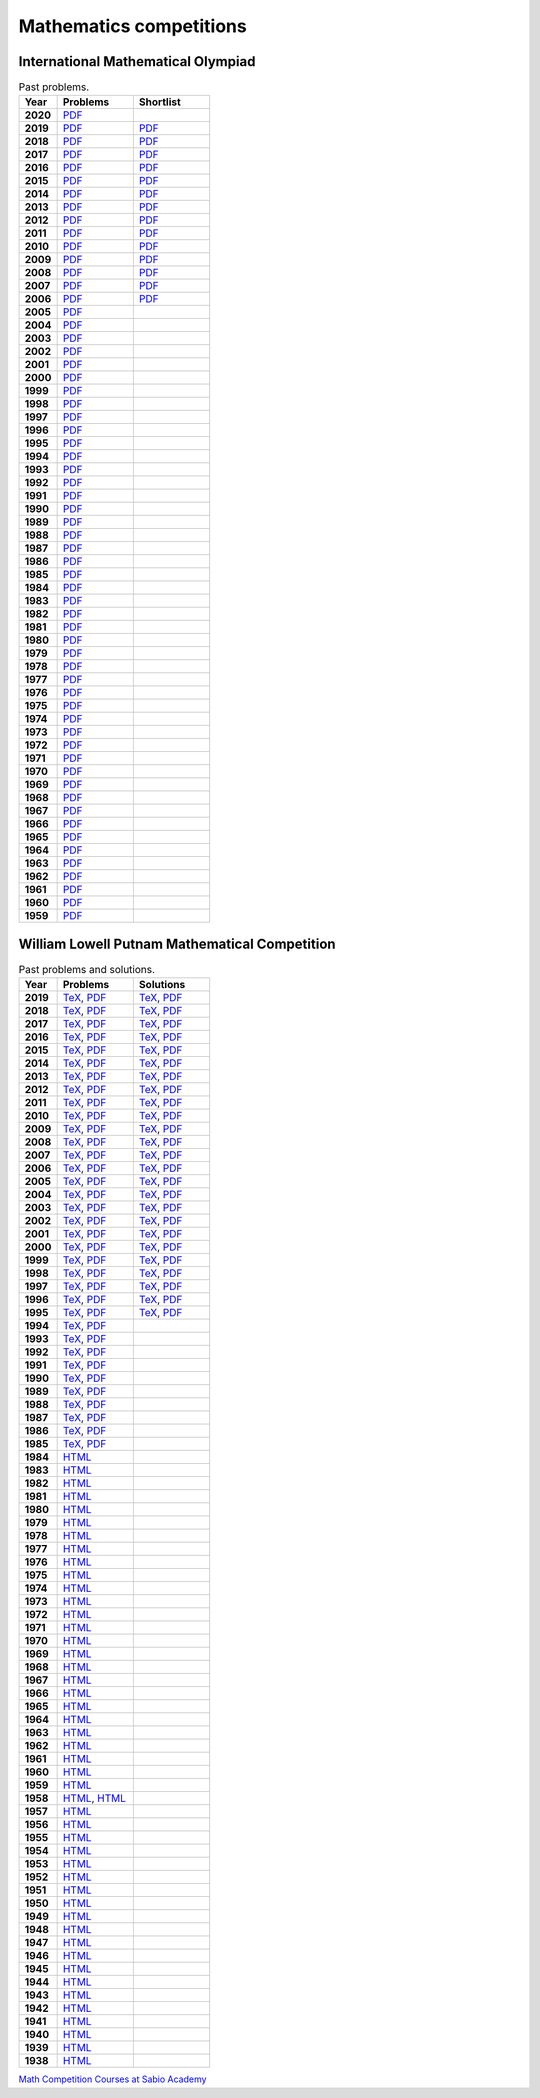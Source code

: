Mathematics competitions
========================

International Mathematical Olympiad
-----------------------------------

.. list-table:: Past problems.
    :widths: 5 10 10
    :header-rows: 1
    :stub-columns: 1

    * - Year

      - Problems

      - Shortlist

    * - 2020

      - `PDF <https://github.com/jacubero/maths/blob/master/Competitions/IMO/2020.pdf>`_

      - 

    * - 2019

      - `PDF <https://github.com/jacubero/maths/blob/master/Competitions/IMO/2019.pdf>`_

      - `PDF <https://github.com/jacubero/maths/blob/master/Competitions/IMO/IMO2019SL.pdf>`_

    * - 2018

      - `PDF <https://github.com/jacubero/maths/blob/master/Competitions/IMO/2018.pdf>`_

      - `PDF <https://github.com/jacubero/maths/blob/master/Competitions/IMO/IMO2018SL.pdf>`_

    * - 2017

      - `PDF <https://github.com/jacubero/maths/blob/master/Competitions/IMO/2017.pdf>`_

      - `PDF <https://github.com/jacubero/maths/blob/master/Competitions/IMO/IMO2017SL.pdf>`_

    * - 2016

      - `PDF <https://github.com/jacubero/maths/blob/master/Competitions/IMO/2016.pdf>`_

      - `PDF <https://github.com/jacubero/maths/blob/master/Competitions/IMO/IMO2016SL.pdf>`_

    * - 2015

      - `PDF <https://github.com/jacubero/maths/blob/master/Competitions/IMO/2015.pdf>`_

      - `PDF <https://github.com/jacubero/maths/blob/master/Competitions/IMO/IMO2015SL.pdf>`_

    * - 2014

      - `PDF <https://github.com/jacubero/maths/blob/master/Competitions/IMO/2014.pdf>`_

      - `PDF <https://github.com/jacubero/maths/blob/master/Competitions/IMO/IMO2014SL.pdf>`_

    * - 2013

      - `PDF <https://github.com/jacubero/maths/blob/master/Competitions/IMO/2013.pdf>`_

      - `PDF <https://github.com/jacubero/maths/blob/master/Competitions/IMO/IMO2013SL.pdf>`_

    * - 2012

      - `PDF <https://github.com/jacubero/maths/blob/master/Competitions/IMO/2012.pdf>`_

      - `PDF <https://github.com/jacubero/maths/blob/master/Competitions/IMO/IMO2012SL.pdf>`_

    * - 2011

      - `PDF <https://github.com/jacubero/maths/blob/master/Competitions/IMO/2011.pdf>`_

      - `PDF <https://github.com/jacubero/maths/blob/master/Competitions/IMO/IMO2011SL.pdf>`_

    * - 2010

      - `PDF <https://github.com/jacubero/maths/blob/master/Competitions/IMO/2010.pdf>`_

      - `PDF <https://github.com/jacubero/maths/blob/master/Competitions/IMO/IMO2010SL.pdf>`_

    * - 2009

      - `PDF <https://github.com/jacubero/maths/blob/master/Competitions/IMO/2009.pdf>`_

      - `PDF <https://github.com/jacubero/maths/blob/master/Competitions/IMO/IMO2009SL.pdf>`_

    * - 2008

      - `PDF <https://github.com/jacubero/maths/blob/master/Competitions/IMO/2008.pdf>`_

      - `PDF <https://github.com/jacubero/maths/blob/master/Competitions/IMO/IMO2008SL.pdf>`_

    * - 2007

      - `PDF <https://github.com/jacubero/maths/blob/master/Competitions/IMO/2007.pdf>`_

      - `PDF <https://github.com/jacubero/maths/blob/master/Competitions/IMO/IMO2007SL.pdf>`_

    * - 2006

      - `PDF <https://github.com/jacubero/maths/blob/master/Competitions/IMO/2006.pdf>`_

      - `PDF <https://github.com/jacubero/maths/blob/master/Competitions/IMO/IMO2006SL.pdf>`_

    * - 2005

      - `PDF <https://github.com/jacubero/maths/blob/master/Competitions/IMO/2005_eng.pdf>`_

      - 

    * - 2004

      - `PDF <https://github.com/jacubero/maths/blob/master/Competitions/IMO/2004_eng.pdf>`_

      - 

    * - 2003

      - `PDF <https://github.com/jacubero/maths/blob/master/Competitions/IMO/2003_eng.pdf>`_

      - 

    * - 2002

      - `PDF <https://github.com/jacubero/maths/blob/master/Competitions/IMO/2002_eng.pdf>`_

      - 

    * - 2001

      - `PDF <https://github.com/jacubero/maths/blob/master/Competitions/IMO/2001_eng.pdf>`_

      - 

    * - 2000

      - `PDF <https://github.com/jacubero/maths/blob/master/Competitions/IMO/2000_eng.pdf>`_

      - 

    * - 1999

      - `PDF <https://github.com/jacubero/maths/blob/master/Competitions/IMO/1999_eng.pdf>`_

      - 

    * - 1998

      - `PDF <https://github.com/jacubero/maths/blob/master/Competitions/IMO/1998_eng.pdf>`_

      - 

    * - 1997

      - `PDF <https://github.com/jacubero/maths/blob/master/Competitions/IMO/1997_eng.pdf>`_

      - 

    * - 1996

      - `PDF <https://github.com/jacubero/maths/blob/master/Competitions/IMO/1996_eng.pdf>`_

      - 

    * - 1995

      - `PDF <https://github.com/jacubero/maths/blob/master/Competitions/IMO/1995_eng.pdf>`_

      - 

    * - 1994

      - `PDF <https://github.com/jacubero/maths/blob/master/Competitions/IMO/1994_eng.pdf>`_

      - 

    * - 1993

      - `PDF <https://github.com/jacubero/maths/blob/master/Competitions/IMO/1993_eng.pdf>`_

      - 

    * - 1992

      - `PDF <https://github.com/jacubero/maths/blob/master/Competitions/IMO/1992_eng.pdf>`_

      - 

    * - 1991

      - `PDF <https://github.com/jacubero/maths/blob/master/Competitions/IMO/1991_eng.pdf>`_

      - 

    * - 1990

      - `PDF <https://github.com/jacubero/maths/blob/master/Competitions/IMO/1990_eng.pdf>`_

      - 

    * - 1989

      - `PDF <https://github.com/jacubero/maths/blob/master/Competitions/IMO/1989_eng.pdf>`_

      - 

    * - 1988

      - `PDF <https://github.com/jacubero/maths/blob/master/Competitions/IMO/1988_eng.pdf>`_

      - 

    * - 1987

      - `PDF <https://github.com/jacubero/maths/blob/master/Competitions/IMO/1987_eng.pdf>`_

      - 

    * - 1986

      - `PDF <https://github.com/jacubero/maths/blob/master/Competitions/IMO/1986_eng.pdf>`_

      - 

    * - 1985

      - `PDF <https://github.com/jacubero/maths/blob/master/Competitions/IMO/1985_eng.pdf>`_

      - 

    * - 1984

      - `PDF <https://github.com/jacubero/maths/blob/master/Competitions/IMO/1984_eng.pdf>`_

      - 

    * - 1983

      - `PDF <https://github.com/jacubero/maths/blob/master/Competitions/IMO/1983_eng.pdf>`_

      - 

    * - 1982

      - `PDF <https://github.com/jacubero/maths/blob/master/Competitions/IMO/1982_eng.pdf>`_

      - 

    * - 1981

      - `PDF <https://github.com/jacubero/maths/blob/master/Competitions/IMO/1981_eng.pdf>`_

      - 

    * - 1980

      - `PDF <https://github.com/jacubero/maths/blob/master/Competitions/IMO/1980_eng.pdf>`_

      - 

    * - 1979

      - `PDF <https://github.com/jacubero/maths/blob/master/Competitions/IMO/1979_eng.pdf>`_

      - 

    * - 1978

      - `PDF <https://github.com/jacubero/maths/blob/master/Competitions/IMO/1978_eng.pdf>`_

      - 

    * - 1977

      - `PDF <https://github.com/jacubero/maths/blob/master/Competitions/IMO/1977_eng.pdf>`_

      - 

    * - 1976

      - `PDF <https://github.com/jacubero/maths/blob/master/Competitions/IMO/1976_eng.pdf>`_

      - 

    * - 1975

      - `PDF <https://github.com/jacubero/maths/blob/master/Competitions/IMO/1975_eng.pdf>`_

      - 

    * - 1974

      - `PDF <https://github.com/jacubero/maths/blob/master/Competitions/IMO/1974_eng.pdf>`_

      - 

    * - 1973

      - `PDF <https://github.com/jacubero/maths/blob/master/Competitions/IMO/1973_eng.pdf>`_

      - 

    * - 1972

      - `PDF <https://github.com/jacubero/maths/blob/master/Competitions/IMO/1972_eng.pdf>`_

      - 

    * - 1971

      - `PDF <https://github.com/jacubero/maths/blob/master/Competitions/IMO/1971_eng.pdf>`_

      - 

    * - 1970

      - `PDF <https://github.com/jacubero/maths/blob/master/Competitions/IMO/1970_eng.pdf>`_

      - 

    * - 1969

      - `PDF <https://github.com/jacubero/maths/blob/master/Competitions/IMO/1969_eng.pdf>`_

      - 

    * - 1968

      - `PDF <https://github.com/jacubero/maths/blob/master/Competitions/IMO/1968_eng.pdf>`_

      - 

    * - 1967

      - `PDF <https://github.com/jacubero/maths/blob/master/Competitions/IMO/1967_eng.pdf>`_

      - 

    * - 1966

      - `PDF <https://github.com/jacubero/maths/blob/master/Competitions/IMO/1966_eng.pdf>`_

      - 

    * - 1965

      - `PDF <https://github.com/jacubero/maths/blob/master/Competitions/IMO/1965_eng.pdf>`_

      - 

    * - 1964

      - `PDF <https://github.com/jacubero/maths/blob/master/Competitions/IMO/1964_eng.pdf>`_

      - 

    * - 1963

      - `PDF <https://github.com/jacubero/maths/blob/master/Competitions/IMO/1963_eng.pdf>`_

      - 

    * - 1962

      - `PDF <https://github.com/jacubero/maths/blob/master/Competitions/IMO/1962_eng.pdf>`_

      - 

    * - 1961

      - `PDF <https://github.com/jacubero/maths/blob/master/Competitions/IMO/1961_eng.pdf>`_

      - 

    * - 1960

      - `PDF <https://github.com/jacubero/maths/blob/master/Competitions/IMO/1960_eng.pdf>`_

      - 

    * - 1959

      - `PDF <https://github.com/jacubero/maths/blob/master/Competitions/IMO/1959_eng.pdf>`_

      - 


William Lowell Putnam Mathematical Competition
----------------------------------------------

.. list-table:: Past problems and solutions.
    :widths: 5 10 10
    :header-rows: 1
    :stub-columns: 1

    * - Year

      - Problems

      - Solutions

    * - 2019

      - `TeX <https://github.com/jacubero/maths/blob/master/Competitions/Putnam/2019.tex>`_, `PDF <https://github.com/jacubero/maths/blob/master/Competitions/Putnam/2019.pdf>`_

      - `TeX <https://github.com/jacubero/maths/blob/master/Competitions/Putnam/2019s.tex>`_, `PDF <https://github.com/jacubero/maths/blob/master/Competitions/Putnam/2019s.pdf>`_

    * - 2018

      - `TeX <https://github.com/jacubero/maths/blob/master/Competitions/Putnam/2018.tex>`_, `PDF <https://github.com/jacubero/maths/blob/master/Competitions/Putnam/2018.pdf>`_

      - `TeX <https://github.com/jacubero/maths/blob/master/Competitions/Putnam/2018s.tex>`_, `PDF <https://github.com/jacubero/maths/blob/master/Competitions/Putnam/2018s.pdf>`_

    * - 2017

      - `TeX <https://github.com/jacubero/maths/blob/master/Competitions/Putnam/2017.tex>`_, `PDF <https://github.com/jacubero/maths/blob/master/Competitions/Putnam/2017.pdf>`_

      - `TeX <https://github.com/jacubero/maths/blob/master/Competitions/Putnam/2017s.tex>`_, `PDF <https://github.com/jacubero/maths/blob/master/Competitions/Putnam/2017s.pdf>`_

    * - 2016

      - `TeX <https://github.com/jacubero/maths/blob/master/Competitions/Putnam/2016.tex>`_, `PDF <https://github.com/jacubero/maths/blob/master/Competitions/Putnam/2016.pdf>`_

      - `TeX <https://github.com/jacubero/maths/blob/master/Competitions/Putnam/2016s.tex>`_, `PDF <https://github.com/jacubero/maths/blob/master/Competitions/Putnam/2016s.pdf>`_

    * - 2015

      - `TeX <https://github.com/jacubero/maths/blob/master/Competitions/Putnam/2015.tex>`_, `PDF <https://github.com/jacubero/maths/blob/master/Competitions/Putnam/2015.pdf>`_

      - `TeX <https://github.com/jacubero/maths/blob/master/Competitions/Putnam/2015s.tex>`_, `PDF <https://github.com/jacubero/maths/blob/master/Competitions/Putnam/2015s.pdf>`_

    * - 2014

      - `TeX <https://github.com/jacubero/maths/blob/master/Competitions/Putnam/2014.tex>`_, `PDF <https://github.com/jacubero/maths/blob/master/Competitions/Putnam/2014.pdf>`_

      - `TeX <https://github.com/jacubero/maths/blob/master/Competitions/Putnam/2014s.tex>`_, `PDF <https://github.com/jacubero/maths/blob/master/Competitions/Putnam/2014s.pdf>`_

    * - 2013

      - `TeX <https://github.com/jacubero/maths/blob/master/Competitions/Putnam/2013.tex>`_, `PDF <https://github.com/jacubero/maths/blob/master/Competitions/Putnam/2013.pdf>`_

      - `TeX <https://github.com/jacubero/maths/blob/master/Competitions/Putnam/2013s.tex>`_, `PDF <https://github.com/jacubero/maths/blob/master/Competitions/Putnam/2013s.pdf>`_

    * - 2012

      - `TeX <https://github.com/jacubero/maths/blob/master/Competitions/Putnam/2012.tex>`_, `PDF <https://github.com/jacubero/maths/blob/master/Competitions/Putnam/2012.pdf>`_

      - `TeX <https://github.com/jacubero/maths/blob/master/Competitions/Putnam/2012s.tex>`_, `PDF <https://github.com/jacubero/maths/blob/master/Competitions/Putnam/2012s.pdf>`_

    * - 2011

      - `TeX <https://github.com/jacubero/maths/blob/master/Competitions/Putnam/2011.tex>`_, `PDF <https://github.com/jacubero/maths/blob/master/Competitions/Putnam/2011.pdf>`_

      - `TeX <https://github.com/jacubero/maths/blob/master/Competitions/Putnam/2011s.tex>`_, `PDF <https://github.com/jacubero/maths/blob/master/Competitions/Putnam/2011s.pdf>`_

    * - 2010

      - `TeX <https://github.com/jacubero/maths/blob/master/Competitions/Putnam/2010.tex>`_, `PDF <https://github.com/jacubero/maths/blob/master/Competitions/Putnam/2010.pdf>`_

      - `TeX <https://github.com/jacubero/maths/blob/master/Competitions/Putnam/2010s.tex>`_, `PDF <https://github.com/jacubero/maths/blob/master/Competitions/Putnam/2010s.pdf>`_

    * - 2009

      - `TeX <https://github.com/jacubero/maths/blob/master/Competitions/Putnam/2009.tex>`_, `PDF <https://github.com/jacubero/maths/blob/master/Competitions/Putnam/2009.pdf>`_

      - `TeX <https://github.com/jacubero/maths/blob/master/Competitions/Putnam/2009s.tex>`_, `PDF <https://github.com/jacubero/maths/blob/master/Competitions/Putnam/2009s.pdf>`_

    * - 2008

      - `TeX <https://github.com/jacubero/maths/blob/master/Competitions/Putnam/2008.tex>`_, `PDF <https://github.com/jacubero/maths/blob/master/Competitions/Putnam/2008.pdf>`_

      - `TeX <https://github.com/jacubero/maths/blob/master/Competitions/Putnam/2008s.tex>`_, `PDF <https://github.com/jacubero/maths/blob/master/Competitions/Putnam/2008s.pdf>`_

    * - 2007

      - `TeX <https://github.com/jacubero/maths/blob/master/Competitions/Putnam/2007.tex>`_, `PDF <https://github.com/jacubero/maths/blob/master/Competitions/Putnam/2007.pdf>`_

      - `TeX <https://github.com/jacubero/maths/blob/master/Competitions/Putnam/2007s.tex>`_, `PDF <https://github.com/jacubero/maths/blob/master/Competitions/Putnam/2007s.pdf>`_

    * - 2006

      - `TeX <https://github.com/jacubero/maths/blob/master/Competitions/Putnam/2006.tex>`_, `PDF <https://github.com/jacubero/maths/blob/master/Competitions/Putnam/2006.pdf>`_

      - `TeX <https://github.com/jacubero/maths/blob/master/Competitions/Putnam/2006s.tex>`_, `PDF <https://github.com/jacubero/maths/blob/master/Competitions/Putnam/2006s.pdf>`_

    * - 2005

      - `TeX <https://github.com/jacubero/maths/blob/master/Competitions/Putnam/2005.tex>`_, `PDF <https://github.com/jacubero/maths/blob/master/Competitions/Putnam/2005.pdf>`_

      - `TeX <https://github.com/jacubero/maths/blob/master/Competitions/Putnam/2005s.tex>`_, `PDF <https://github.com/jacubero/maths/blob/master/Competitions/Putnam/2005s.pdf>`_

    * - 2004

      - `TeX <https://github.com/jacubero/maths/blob/master/Competitions/Putnam/2004.tex>`_, `PDF <https://github.com/jacubero/maths/blob/master/Competitions/Putnam/2004.pdf>`_

      - `TeX <https://github.com/jacubero/maths/blob/master/Competitions/Putnam/2004s.tex>`_, `PDF <https://github.com/jacubero/maths/blob/master/Competitions/Putnam/2004s.pdf>`_

    * - 2003

      - `TeX <https://github.com/jacubero/maths/blob/master/Competitions/Putnam/2003.tex>`_, `PDF <https://github.com/jacubero/maths/blob/master/Competitions/Putnam/2003.pdf>`_

      - `TeX <https://github.com/jacubero/maths/blob/master/Competitions/Putnam/2003s.tex>`_, `PDF <https://github.com/jacubero/maths/blob/master/Competitions/Putnam/2003s.pdf>`_

    * - 2002

      - `TeX <https://github.com/jacubero/maths/blob/master/Competitions/Putnam/2002.tex>`_, `PDF <https://github.com/jacubero/maths/blob/master/Competitions/Putnam/2002.pdf>`_

      - `TeX <https://github.com/jacubero/maths/blob/master/Competitions/Putnam/2002s.tex>`_, `PDF <https://github.com/jacubero/maths/blob/master/Competitions/Putnam/2002s.pdf>`_

    * - 2001

      - `TeX <https://github.com/jacubero/maths/blob/master/Competitions/Putnam/2001.tex>`_, `PDF <https://github.com/jacubero/maths/blob/master/Competitions/Putnam/2001.pdf>`_

      - `TeX <https://github.com/jacubero/maths/blob/master/Competitions/Putnam/2001s.tex>`_, `PDF <https://github.com/jacubero/maths/blob/master/Competitions/Putnam/2001s.pdf>`_

    * - 2000

      - `TeX <https://github.com/jacubero/maths/blob/master/Competitions/Putnam/2000.tex>`_, `PDF <https://github.com/jacubero/maths/blob/master/Competitions/Putnam/2000.pdf>`_

      - `TeX <https://github.com/jacubero/maths/blob/master/Competitions/Putnam/2000s.tex>`_, `PDF <https://github.com/jacubero/maths/blob/master/Competitions/Putnam/2000s.pdf>`_

    * - 1999

      - `TeX <https://github.com/jacubero/maths/blob/master/Competitions/Putnam/1999.tex>`_, `PDF <https://github.com/jacubero/maths/blob/master/Competitions/Putnam/1999.pdf>`_

      - `TeX <https://github.com/jacubero/maths/blob/master/Competitions/Putnam/1999s.tex>`_, `PDF <https://github.com/jacubero/maths/blob/master/Competitions/Putnam/1999s.pdf>`_

    * - 1998

      - `TeX <https://github.com/jacubero/maths/blob/master/Competitions/Putnam/1998.tex>`_, `PDF <https://github.com/jacubero/maths/blob/master/Competitions/Putnam/1998.pdf>`_

      - `TeX <https://github.com/jacubero/maths/blob/master/Competitions/Putnam/1998s.tex>`_, `PDF <https://github.com/jacubero/maths/blob/master/Competitions/Putnam/1998s.pdf>`_

    * - 1997

      - `TeX <https://github.com/jacubero/maths/blob/master/Competitions/Putnam/1997.tex>`_, `PDF <https://github.com/jacubero/maths/blob/master/Competitions/Putnam/1997.pdf>`_

      - `TeX <https://github.com/jacubero/maths/blob/master/Competitions/Putnam/1997s.tex>`_, `PDF <https://github.com/jacubero/maths/blob/master/Competitions/Putnam/1997s.pdf>`_

    * - 1996

      - `TeX <https://github.com/jacubero/maths/blob/master/Competitions/Putnam/1996.tex>`_, `PDF <https://github.com/jacubero/maths/blob/master/Competitions/Putnam/1996.pdf>`_

      - `TeX <https://github.com/jacubero/maths/blob/master/Competitions/Putnam/1996s.tex>`_, `PDF <https://github.com/jacubero/maths/blob/master/Competitions/Putnam/1996s.pdf>`_

    * - 1995

      - `TeX <https://github.com/jacubero/maths/blob/master/Competitions/Putnam/1995.tex>`_, `PDF <https://github.com/jacubero/maths/blob/master/Competitions/Putnam/1995.pdf>`_

      - `TeX <https://github.com/jacubero/maths/blob/master/Competitions/Putnam/1995s.tex>`_, `PDF <https://github.com/jacubero/maths/blob/master/Competitions/Putnam/1995s.pdf>`_

    * - 1994

      - `TeX <https://github.com/jacubero/maths/blob/master/Competitions/Putnam/1994.tex>`_, `PDF <https://github.com/jacubero/maths/blob/master/Competitions/Putnam/1994.pdf>`_

      - 

    * - 1993

      - `TeX <https://github.com/jacubero/maths/blob/master/Competitions/Putnam/1993.tex>`_, `PDF <https://github.com/jacubero/maths/blob/master/Competitions/Putnam/1993.pdf>`_

      - 

    * - 1992

      - `TeX <https://github.com/jacubero/maths/blob/master/Competitions/Putnam/1992.tex>`_, `PDF <https://github.com/jacubero/maths/blob/master/Competitions/Putnam/1992.pdf>`_

      - 

    * - 1991

      - `TeX <https://github.com/jacubero/maths/blob/master/Competitions/Putnam/1991.tex>`_, `PDF <https://github.com/jacubero/maths/blob/master/Competitions/Putnam/1991.pdf>`_

      - 

    * - 1990

      - `TeX <https://github.com/jacubero/maths/blob/master/Competitions/Putnam/1990.tex>`_, `PDF <https://github.com/jacubero/maths/blob/master/Competitions/Putnam/1990.pdf>`_

      - 

    * - 1989

      - `TeX <https://github.com/jacubero/maths/blob/master/Competitions/Putnam/1989.tex>`_, `PDF <https://github.com/jacubero/maths/blob/master/Competitions/Putnam/1989.pdf>`_

      - 

    * - 1988

      - `TeX <https://github.com/jacubero/maths/blob/master/Competitions/Putnam/1988.tex>`_, `PDF <https://github.com/jacubero/maths/blob/master/Competitions/Putnam/1988.pdf>`_

      - 

    * - 1987

      - `TeX <https://github.com/jacubero/maths/blob/master/Competitions/Putnam/1987.tex>`_, `PDF <https://github.com/jacubero/maths/blob/master/Competitions/Putnam/1987.pdf>`_

      - 

    * - 1986

      - `TeX <https://github.com/jacubero/maths/blob/master/Competitions/Putnam/1986.tex>`_, `PDF <https://github.com/jacubero/maths/blob/master/Competitions/Putnam/1986.pdf>`_

      - 

    * - 1985

      - `TeX <https://github.com/jacubero/maths/blob/master/Competitions/Putnam/1985.tex>`_, `PDF <https://github.com/jacubero/maths/blob/master/Competitions/Putnam/1985.pdf>`_

      - 

    * - 1984

      - `HTML <https://github.com/jacubero/maths/blob/master/Competitions/Putnam/1984.html>`_

      - 

    * - 1983

      - `HTML <https://github.com/jacubero/maths/blob/master/Competitions/Putnam/1983.html>`_

      - 

    * - 1982

      - `HTML <https://github.com/jacubero/maths/blob/master/Competitions/Putnam/1982.html>`_

      - 

    * - 1981

      - `HTML <https://github.com/jacubero/maths/blob/master/Competitions/Putnam/1981.html>`_

      - 

    * - 1980

      - `HTML <https://github.com/jacubero/maths/blob/master/Competitions/Putnam/1980.html>`_

      - 

    * - 1979

      - `HTML <https://github.com/jacubero/maths/blob/master/Competitions/Putnam/1979.html>`_

      - 

    * - 1978

      - `HTML <https://github.com/jacubero/maths/blob/master/Competitions/Putnam/1978.html>`_

      - 

    * - 1977

      - `HTML <https://github.com/jacubero/maths/blob/master/Competitions/Putnam/1977.html>`_

      - 

    * - 1976

      - `HTML <https://github.com/jacubero/maths/blob/master/Competitions/Putnam/1976.html>`_

      - 

    * - 1975

      - `HTML <https://github.com/jacubero/maths/blob/master/Competitions/Putnam/1975.html>`_

      - 

    * - 1974

      - `HTML <https://github.com/jacubero/maths/blob/master/Competitions/Putnam/1974.html>`_

      - 

    * - 1973

      - `HTML <https://github.com/jacubero/maths/blob/master/Competitions/Putnam/1973.html>`_

      - 

    * - 1972

      - `HTML <https://github.com/jacubero/maths/blob/master/Competitions/Putnam/1972.html>`_

      - 

    * - 1971

      - `HTML <https://github.com/jacubero/maths/blob/master/Competitions/Putnam/1971.html>`_

      - 

    * - 1970

      - `HTML <https://github.com/jacubero/maths/blob/master/Competitions/Putnam/1970.html>`_

      - 

    * - 1969

      - `HTML <https://github.com/jacubero/maths/blob/master/Competitions/Putnam/1969.html>`_

      - 

    * - 1968

      - `HTML <https://github.com/jacubero/maths/blob/master/Competitions/Putnam/1968.html>`_

      - 

    * - 1967

      - `HTML <https://github.com/jacubero/maths/blob/master/Competitions/Putnam/1967.html>`_

      - 

    * - 1966

      - `HTML <https://github.com/jacubero/maths/blob/master/Competitions/Putnam/1966.html>`_

      - 

    * - 1965

      - `HTML <https://github.com/jacubero/maths/blob/master/Competitions/Putnam/1965.html>`_

      - 

    * - 1964

      - `HTML <https://github.com/jacubero/maths/blob/master/Competitions/Putnam/1964.html>`_

      - 

    * - 1963

      - `HTML <https://github.com/jacubero/maths/blob/master/Competitions/Putnam/1963.html>`_

      - 

    * - 1962

      - `HTML <https://github.com/jacubero/maths/blob/master/Competitions/Putnam/1962.html>`_

      - 

    * - 1961

      - `HTML <https://github.com/jacubero/maths/blob/master/Competitions/Putnam/1961.html>`_

      - 

    * - 1960

      - `HTML <https://github.com/jacubero/maths/blob/master/Competitions/Putnam/1960.html>`_

      - 

    * - 1959

      - `HTML <https://github.com/jacubero/maths/blob/master/Competitions/Putnam/1959.html>`_

      - 

    * - 1958

      - `HTML <https://github.com/jacubero/maths/blob/master/Competitions/Putnam/1958.html>`_, `HTML <https://github.com/jacubero/maths/blob/master/Competitions/Putnam/1958a.html>`_

      - 

    * - 1957

      - `HTML <https://github.com/jacubero/maths/blob/master/Competitions/Putnam/1957.html>`_

      - 

    * - 1956

      - `HTML <https://github.com/jacubero/maths/blob/master/Competitions/Putnam/1956.html>`_

      - 

    * - 1955

      - `HTML <https://github.com/jacubero/maths/blob/master/Competitions/Putnam/1955.html>`_

      - 

    * - 1954

      - `HTML <https://github.com/jacubero/maths/blob/master/Competitions/Putnam/1954.html>`_

      - 

    * - 1953

      - `HTML <https://github.com/jacubero/maths/blob/master/Competitions/Putnam/1953.html>`_

      - 

    * - 1952

      - `HTML <https://github.com/jacubero/maths/blob/master/Competitions/Putnam/1952.html>`_

      - 

    * - 1951

      - `HTML <https://github.com/jacubero/maths/blob/master/Competitions/Putnam/1951.html>`_

      - 

    * - 1950

      - `HTML <https://github.com/jacubero/maths/blob/master/Competitions/Putnam/1950.html>`_

      - 

    * - 1949

      - `HTML <https://github.com/jacubero/maths/blob/master/Competitions/Putnam/1949.html>`_

      - 

    * - 1948

      - `HTML <https://github.com/jacubero/maths/blob/master/Competitions/Putnam/1948.html>`_

      - 

    * - 1947

      - `HTML <https://github.com/jacubero/maths/blob/master/Competitions/Putnam/1947.html>`_

      - 

    * - 1946

      - `HTML <https://github.com/jacubero/maths/blob/master/Competitions/Putnam/1946.html>`_

      - 

    * - 1945

      - `HTML <https://github.com/jacubero/maths/blob/master/Competitions/Putnam/1945.html>`_

      - 

    * - 1944

      - `HTML <https://github.com/jacubero/maths/blob/master/Competitions/Putnam/1944.html>`_

      - 

    * - 1943

      - `HTML <https://github.com/jacubero/maths/blob/master/Competitions/Putnam/1943.html>`_

      - 

    * - 1942

      - `HTML <https://github.com/jacubero/maths/blob/master/Competitions/Putnam/1942.html>`_

      - 

    * - 1941

      - `HTML <https://github.com/jacubero/maths/blob/master/Competitions/Putnam/1941.html>`_

      - 

    * - 1940

      - `HTML <https://github.com/jacubero/maths/blob/master/Competitions/Putnam/1940.html>`_

      - 

    * - 1939

      - `HTML <https://github.com/jacubero/maths/blob/master/Competitions/Putnam/1939.html>`_

      - 

    * - 1938

      - `HTML <https://github.com/jacubero/maths/blob/master/Competitions/Putnam/1938.html>`_

      - 




`Math Competition Courses at Sabio Academy <https://sites.google.com/site/sabioacademyhomework/competition-courses>`_
